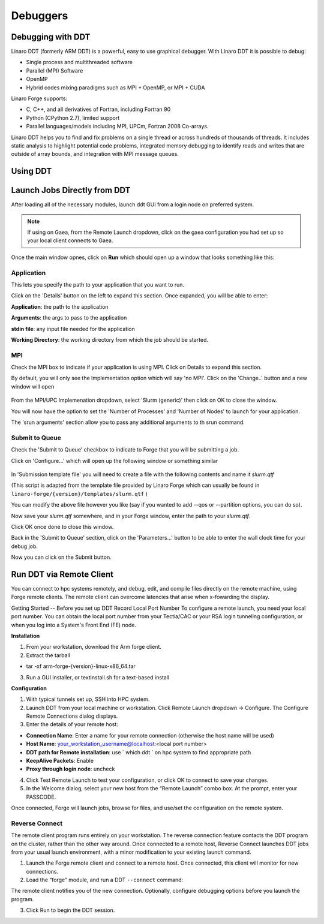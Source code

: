 
Debuggers
=========


Debugging with DDT
------------------

Linaro DDT (formerly ARM DDT) is a powerful, easy to use graphical debugger. With Linaro DDT it is possible to debug: 

- Single process and multithreaded software 
- Parallel (MPI) Software 
- OpenMP
- Hybrid codes mixing paradigms such as MPI + OpenMP, or MPI + CUDA


Linaro Forge supports:

- C, C++, and all derivatives of Fortran, including Fortran 90
- Python (CPython 2.7), limited support 
- Parallel languages/models including MPI, UPCm, Fortran 2008 Co-arrays. 

Linaro DDT helps you to find and fix problems on a single thread or across hundreds of thousands of threads. It includes static analysis to highlight potential code problems, integrated memory debugging to identify reads and writes that are outside of array bounds, and integration with MPI message queues. 

Using DDT
---------

.. tab-set::

    .. tab-item:: Gaea
        Launch via Login Node
        
        On a C# login node:
        
        .. code-block:: shell
            $ module load forge
            $ ddt

        **Setup and Configuration**

        1. Click the Remote Launch dropdown -> Configure

        2. In the Configure Remote Connections, Click Add.

        3. Enter the details of your remote host:

        - **Connection Name:** Enter a name for your remote connection (otherwise the host name will be used. )
        - **Host Name**: First.Last@gaea-c#.ncrc.gov 
            Ex: John.Smith@gaea-c5.ncrc.gov
        - **DDT path for Remote Installation**: use ` which ddt ` on gaea to find appropriate path.
        - **Proxy through login node**: check

        4. Check "Proxy through login node"

        5. Click OK, then close the Configure Remote Connections window. 

        6. Click the Remote Launch dropdown and select the newly added gaea configuration.  A window opens to enable connection to gaea. Enter the pin or password for the gateway (like hub) and then the pin or password for your gaea login (i.e Pin + RSA token) 


        **Interactive Session on C#**

        Once the client is connected, ssh to gaea and start an interactive session to run your code. 

        .. code-block:: shell
            $ salloc --x11 --clusters=c# --nodes=1 -t1:00:00
            $ module unload darshan-runtime/3.4.0
            $ module load forge
            $ ddt --connect srun -n{number of nodes} ./executable 


        .. note::
            ``ddt --connect`` command must precede the srun command, to open a connection with your (now connected) client on your computer.

        Submit the job.

        When the job begins to run, The  **Reverse Connect Request** prompt displays. 

        1. Click Accept.

        2. Choose any appropriate options, and click Run.

        The debugging interface opens. 

        - Delayed command responses (ex: "ls", "mv") from tfe02 -
          bastion-hera.princeton
        - Downloading data to Jet front-end nodes (fe1) using curl
          hangs/timesout

    .. tab-item:: Hera or Jet

        .. note::
            Since DDT is GUI debugger, interactions over a wide area network can be extremely slow. You may want to consider using a Remote Desktop which in our environment is X2GO

        For debugging you will need interactive access to the desired set of compute nodes using salloc with the desired set of resources:

        .. code-block:: shell
            $ salloc --x11=first -N 2 --ntasks=4 -A <project> -t 300 -q batch

        At this point you are on a compute node.

        **Load the desired modules**

        .. code-block:: shell
            $ module load intel impi forge

        **Launch the application with the debugger**

        .. code-block:: shell
            % ddt srun -n 4 ./hello_mpi_c-intel-impi-debug

        This will open GUI in which you can do your debugging. Please note that by default it seems to save your current state (breakpoints, etc. are saved for your next debugging session). 



Launch Jobs Directly from DDT
-----------------------------

After loading all of the necessary modules, launch ddt GUI from a login node on preferred system. 

.. code-block:: shell
    $ ddt &


.. note::
    If using on Gaea, from the Remote Launch dropdown, click on the gaea configuration you had set up so your local
    client connects to Gaea.


Once the main window opnes, click on **Run** which should open up a window that looks something like this:

.. figure:: /images/RUNmenu.png

**Application**
^^^^^^^^^^^^^^
  
This lets you specify the path to your application that you want to run.

Click on the 'Details' button on the left to expand this section. Once expanded, you will be able
to enter:

**Application**: the path to the application

**Arguments**: the args to pass to the application

**stdin file**: any input file needed for the application

**Working Directory**: the working directory from which the job should be started.

**MPI**
^^^^^^^

Check the MPI box to indicate if your application is using MPI. Click on Details to expand this
section.

By default, you will only see the Implementation option which will say 'no MPI'. Click on the
'Change..' button and a new window will open

.. figure:: /images/ddtMPISettings.png

From the MPI/UPC Implemenation dropdown, select 'Slurm (generic)' then click on OK to close
the window.

You will now have the option to set the 'Number of Processes' and 'Number of Nodes' to launch
for your application.

The 'srun arguments' section allow you to pass any additional arguments to th srun command.

**Submit to Queue**
^^^^^^^^^^^^^^^

Check the 'Submit to Queue' checkbox to indicate to Forge that you will be submitting a job.

Click on 'Configure...' which will open up the following window or something similar

.. figure:: /images/jobSubmissionSettings.jpg

In 'Submission template file' you will need to create a file with the following contents
and name it `slurm.qtf`


.. code-block:: shell
    #!/bin/sh
    #
    # NOTE: if using with srun then you should select "SLURM (MPMD)" as the MPI
    # implementation on the System Settings page of the Options window.
    #
    # WARNING: If you install a new version of Linaro Forge to the same
    # directory as this installation, then this file will be overwritten.
    # If you customize this script at all, please rename it.
    #
    # Name: SLURM
    #
    # submit: sbatch
    # display: squeue
    # job regexp: (\d+)
    # cancel: scancel JOB_ID_TAG
    #
    # WALL_CLOCK_LIMIT_TAG: {type=text,label="Wall Clock
    Limit",default="00:30:00",mask="09:09:09"}
    #SBATCH --nodes=NUM_NODES_TAG
    #SBATCH --time=WALL_CLOCK_LIMIT_TAG

    #SBATCH --job-name="ddt"
    #SBATCH --output=allinea.stdout
    #SBATCH --error=allinea.stdout
    #SBATCH -M <cluster-name>
    AUTO_LAUNCH_TAG



(This script is adapted from the template file provided by Linaro Forge which can usually be found in ``linaro-forge/{version}/templates/slurm.qtf`` )

You can modify the above file however you like (say if you wanted to add --qos or --partition
options, you can do so).

Now save your `slurm.qtf` somewhere, and in your Forge window, enter the path to your
`slurm.qtf`.

Click OK once done to close this window.

Back in the 'Submit to Queue' section, click on the 'Parameters...' button to be able to enter the
wall clock time for your debug job.

Now you can click on the Submit button. 

Run DDT via Remote Client
----------------------------

You can connect to hpc systems remotely, and debug, edit, and compile files directly on the remote machine, using Forge remote clients. The remote client can overcome latencies that arise when x-fowarding the display. 

Getting Started -- Before you set up DDT
Record Local Port Number To configure a remote launch, you need your local port number. You can obtain the local port number from your Tectia/CAC or your RSA login tunneling configuration, or when you log into a System's Front End (FE) node. 

**Installation**

1. From your workstation, download the Arm forge client. 
2. Extract the tarball

- tar -xf arm-forge-{version}-linux-x86_64.tar

3. Run a GUI installer, or textinstall.sh for a text-based install 

**Configuration**

1. With typical tunnels set up, SSH into HPC system.

2. Launch DDT from your local machine or workstation. Click Remote Launch dropdown -> Configure. The Configure Remote Connections dialog displays. 

3. Enter the details of your remote host:

- **Connection Name**: Enter a name for your remote connection (otherwise the host name will be used)
- **Host Name**: your_workstation_username@localhost:<local port number>
- **DDT path for Remote installation**: use ` which ddt ` on hpc system to find appropriate path
- **KeepAlive Packets**: Enable
- **Proxy through login node**: uncheck

4. Click Test Remote Launch to test your configuration, or click OK to connect to save your changes. 
5. In the Welcome dialog, select your new host from the “Remote Launch” combo box. At the prompt, enter your PASSCODE.

Once connected, Forge will launch jobs, browse for files, and use/set the configuration on the remote system. 



Reverse Connect
^^^^^^^^^^^^^^^

The remote client program runs entirely on your workstation. The reverse connection feature contacts the DDT program on the cluster, rather than the other way around. Once connected to a remote host, Reverse Connect launches DDT jobs from your usual launch environment, with a minor modification to your existing launch command.

1. Launch the Forge remote client and connect to a remote host. Once connected, this client will monitor for new connections.

2. Load the “forge” module, and run a DDT ``--connect`` command:

.. code-block:: shell
    $ module load forge
    $ ddt --connect srun -n ./mpitest

The remote client notifies you of the new connection. Optionally, configure debugging options before you launch the program.

3. Click Run to begin the DDT session. 


